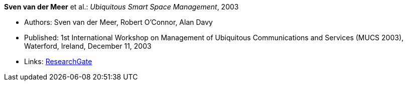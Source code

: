 *Sven van der Meer* et al.: _Ubiquitous Smart Space Management_, 2003

* Authors: Sven van der Meer, Robert O'Connor, Alan Davy
* Published: 1st International Workshop on Management of Ubiquitous Communications and Services (MUCS 2003), Waterford, Ireland, December 11, 2003
* Links:
    link:https://www.researchgate.net/publication/228919512_Ubiquitous_Smart_Space_Management[ResearchGate]
ifdef::local[]
* Local links:
    link:/library/inproceedings/2000/vandermeer-mucs-2003-b.pdf[PDF] ┃ 
    link:/library/inproceedings/2000/vandermeer-mucs-2003-b.doc[DOC] ┃ 
    link:/library/inproceedings/2000/vandermeer-mucs-2003-b.ppt[PPT]
endif::[]


